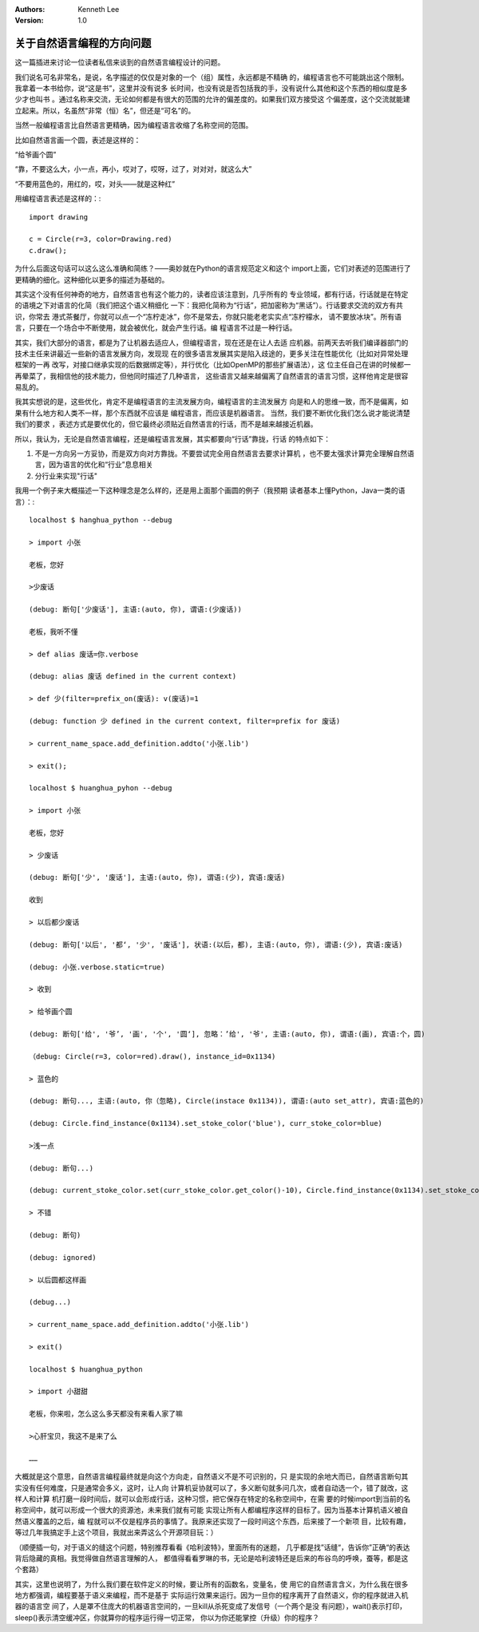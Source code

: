 .. Kenneth Lee 版权所有 2016-2020

:Authors: Kenneth Lee
:Version: 1.0

关于自然语言编程的方向问题
***************************

这一篇插进来讨论一位读者私信来谈到的自然语言编程设计的问题。

我们说名可名非常名，是说，名字描述的仅仅是对象的一个（组）属性，永远都是不精确
的，编程语言也不可能跳出这个限制。我拿着一本书给你，说“这是书”，这里并没有说多
长时间，也没有说是否包括我的手，没有说什么其他和这个东西的相似度是多少才也叫书
。通过名称来交流，无论如何都是有很大的范围的允许的偏差度的。如果我们双方接受这
个偏差度，这个交流就能建立起来。所以，名虽然“非常（恒）名”，但还是“可名”的。

当然一般编程语言比自然语言更精确，因为编程语言收缩了名称空间的范围。

比如自然语言画一个圆，表述是这样的：

“给爷画个圆”

“靠，不要这么大，小一点，再小，哎对了，哎呀，过了，对对对，就这么大”

“不要用蓝色的，用红的，哎，对头——就是这种红”

用编程语言表述是这样的：::

        import drawing

        c = Circle(r=3, color=Drawing.red)
        c.draw(); 

为什么后面这句话可以这么这么准确和简练？——奥妙就在Python的语言规范定义和这个
import上面，它们对表述的范围进行了更精确的细化。这种细化以更多的描述为基础的。

其实这个没有任何神奇的地方，自然语言也有这个能力的，读者应该注意到，几乎所有的
专业领域，都有行话，行话就是在特定的语境之下对语言的化简（我们把这个语义稍细化
一下：我把化简称为“行话”，把加密称为“黑话”）。行话要求交流的双方有共识，你常去
港式茶餐厅，你就可以点一个“冻柠走冰”，你不是常去，你就只能老老实实点“冻柠檬水，
请不要放冰块”。所有语言，只要在一个场合中不断使用，就会被优化，就会产生行话。编
程语言不过是一种行话。

其实，我们大部分的语言，都是为了让机器去适应人，但编程语言，现在还是在让人去适
应机器。前两天去听我们编译器部门的技术主任来讲最近一些新的语言发展方向，发现现
在的很多语言发展其实是陷入歧途的，更多关注在性能优化（比如对异常处理框架的一再
改写，对接口继承实现的后数据绑定等），并行优化（比如OpenMP的那些扩展语法），这
位主任自己在讲的时候都一再晕菜了，我相信他的技术能力，但他同时描述了几种语言，
这些语言又越来越偏离了自然语言的语言习惯，这样他肯定是很容易乱的。

我其实想说的是，这些优化，肯定不是编程语言的主流发展方向，编程语言的主流发展方
向是和人的思维一致，而不是偏离，如果有什么地方和人类不一样，那个东西就不应该是
编程语言，而应该是机器语言。 当然，我们要不断优化我们怎么说才能说清楚我们的要求
，表述方式是要优化的，但它最终必须贴近自然语言的行话，而不是越来越接近机器。

所以，我认为，无论是自然语言编程，还是编程语言发展，其实都要向“行话”靠拢，行话
的特点如下：

1. 不是一方向另一方妥协，而是双方向对方靠拢。不要尝试完全用自然语言去要求计算机
   ，也不要太强求计算完全理解自然语言，因为语言的优化和“行业”息息相关

2. 分行业来实现"行话"

我用一个例子来大概描述一下这种理念是怎么样的，还是用上面那个画圆的例子（我预期
读者基本上懂Python，Java一类的语言）：::

        localhost $ hanghua_python --debug

        > import 小张

        老板，您好

        >少废话

        (debug: 断句['少废话'], 主语:(auto, 你), 谓语:(少废话))

        老板，我听不懂

        > def alias 废话=你.verbose

        (debug: alias 废话 defined in the current context)

        > def 少(filter=prefix_on(废话): v(废话)=1

        (debug: function 少 defined in the current context, filter=prefix for 废话)

        > current_name_space.add_definition.addto('小张.lib')

        > exit();

        localhost $ huanghua_pyhon --debug

        > import 小张

        老板，您好

        > 少废话

        (debug: 断句['少', '废话'], 主语:(auto, 你), 谓语:(少), 宾语:废话)

        收到

        > 以后都少废话

        (debug: 断句['以后', '都‘, '少', '废话'], 状语:(以后，都), 主语:(auto, 你), 谓语:(少), 宾语:废话)

        (debug: 小张.verbose.static=true)

        > 收到

        > 给爷画个圆

        (debug: 断句['给', '爷’, '画', '个', '圆‘], 忽略：’给', '爷', 主语:(auto, 你), 谓语:(画), 宾语:个，圆)

        （debug: Circle(r=3, color=red).draw(), instance_id=0x1134)

        > 蓝色的

        (debug: 断句..., 主语:(auto, 你（忽略), Circle(instace 0x1134)), 谓语:(auto set_attr), 宾语:蓝色的)

        (debug: Circle.find_instance(0x1134).set_stoke_color('blue'), curr_stoke_color=blue)

        >浅一点

        (debug: 断句...)

        (debug: current_stoke_color.set(curr_stoke_color.get_color()-10), Circle.find_instance(0x1134).set_stoke_color(current_stoke_color))

        > 不错

        (debug: 断句)

        (debug: ignored)

        > 以后圆都这样画

        (debug...)

        > current_name_space.add_definition.addto('小张.lib')

        > exit()

        localhost $ huanghua_python

        > import 小甜甜

        老板，你来啦，怎么这么多天都没有来看人家了嘛

        >心肝宝贝，我这不是来了么

        ……

大概就是这个意思，自然语言编程最终就是向这个方向走，自然语义不是不可识别的，只
是实现的余地大而已，自然语言断句其实没有任何难度，只是通常会多义，这时，让人向
计算机妥协就可以了，多义断句就多问几次，或者自动选一个，错了就改，这样人和计算
机打磨一段时间后，就可以会形成行话，这种习惯，把它保存在特定的名称空间中，在需
要的时候import到当前的名称空间中，就可以形成一个很大的资源池，未来我们就有可能
实现让所有人都编程序这样的目标了。因为当基本计算机语义被自然语义覆盖的之后，编
程就可以不仅是程序员的事情了。我原来还实现了一段时间这个东西，后来接了一个新项
目，比较有趣，等过几年我搞定手上这个项目，我就出来弄这么个开源项目玩：）

（顺便插一句，对于语义的缝这个问题，特别推荐看看《哈利波特》，里面所有的迷题，
几乎都是找”话缝“，告诉你”正确“的表达背后隐藏的真相。我觉得做自然语言理解的人，
都值得看看罗琳的书，无论是哈利波特还是后来的布谷鸟的呼唤，蚕等，都是这个套路）

其实，这里也说明了，为什么我们要在软件定义的时候，要让所有的函数名，变量名，使
用它的自然语言含义，为什么我在很多地方都强调，编程要基于语义来编程，而不是基于
实际运行效果来运行。因为一旦你的程序离开了自然语义，你的程序就进入机器的语言空
间了，人是罩不住庞大的机器语言空间的，一旦kill从杀死变成了发信号（一个两个是没
有问题），wait()表示打印，sleep()表示清空缓冲区，你就算你的程序运行得一切正常，
你以为你还能掌控（升级）你的程序？
